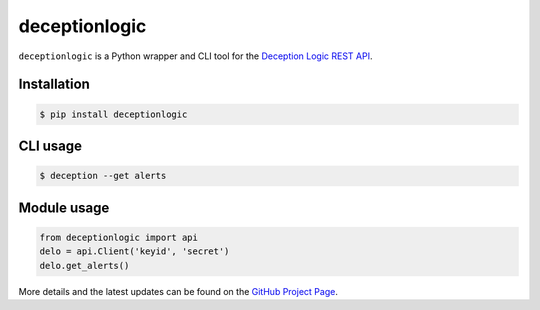 ==================
deceptionlogic
==================

.. image:: https://img.shields.io/pypi/v/deceptionlogic.svg
    :target: https://pypi.python.org/pypi/deceptionlogic/
    :alt: Latest Version

.. image:: https://travis-ci.org/deceptionlogic/deception-api.svg?branch=master
    :target: https://travis-ci.org/deceptionlogic/deception-api

``deceptionlogic`` is a Python wrapper and CLI tool for the `Deception Logic REST API`_.

Installation
------------
.. code-block:: bash

    $ pip install deceptionlogic

CLI usage
---------
.. code-block:: bash

    $ deception --get alerts

Module usage
------------
.. code-block:: python

    from deceptionlogic import api
    delo = api.Client('keyid', 'secret')
    delo.get_alerts()

More details and the latest updates can be found on the `GitHub Project Page`_.

.. _Deception Logic REST API: https://deceptionlogic.com/
.. _GitHub Project Page: https://github.com/deceptionlogic/deception-api

